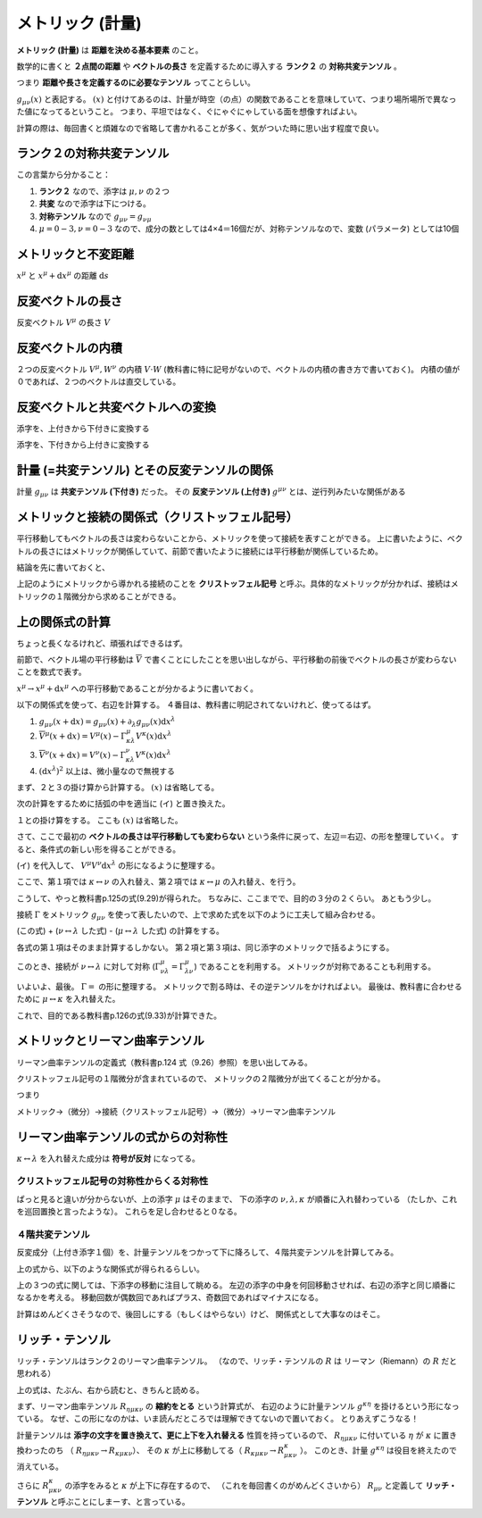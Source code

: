 ==================================================
メトリック (計量)
==================================================

**メトリック (計量)** は **距離を決める基本要素** のこと。

数学的に書くと **２点間の距離** や **ベクトルの長さ** を定義するために導入する **ランク２** の **対称共変テンソル** 。

つまり **距離や長さを定義するのに必要なテンソル** ってことらしい。

:math:`g_{\mu \nu}(x)` と表記する。
:math:`(x)` と付けてあるのは、計量が時空（の点）の関数であることを意味していて、つまり場所場所で異なった値になってるということ。
つまり、平坦ではなく、ぐにゃぐにゃしている面を想像すればよい。

計算の際は、毎回書くと煩雑なので省略して書かれることが多く、気がついた時に思い出す程度で良い。

ランク２の対称共変テンソル
==================================================

この言葉から分かること：

#. **ランク２** なので、添字は :math:`\mu, \nu` の２つ
#. **共変** なので添字は下につける。
#. **対称テンソル** なので :math:`g_{\mu \nu} = g_{\nu \mu}`
#. :math:`\mu=0-3, \nu=0-3` なので、成分の数としては4×4＝16個だが、対称テンソルなので、変数 (パラメータ) としては10個


メトリックと不変距離
==================================================

:math:`x^{\mu}` と :math:`x^{\mu} + \mathrm{d}x^{\mu}` の距離 :math:`\mathrm{d}s`

.. math::
   :nowrap:

   \begin{align}
   \mathrm{d}s^{2} & = g_{\mu \nu} \mathrm{d}x^{\mu} \mathrm{d}x^{\nu}
   \end{align}


反変ベクトルの長さ
==================================================

反変ベクトル :math:`V^{\mu}` の長さ :math:`V`

.. math::
   :nowrap:

   \begin{align}
   V^{2} & = g_{\mu \nu} V^{\mu} V^{\nu}
   \end{align}

反変ベクトルの内積
==================================================

２つの反変ベクトル :math:`V^{\mu}, W^{\nu}` の内積 :math:`V \cdot W` (教科書に特に記号がないので、ベクトルの内積の書き方で書いておく)。
内積の値が０であれば、２つのベクトルは直交している。

.. math::
   :nowrap:

   \begin{align}
   V \cdot W & = g_{\mu \nu} V^{\mu} W^{\nu}
   \end{align}

反変ベクトルと共変ベクトルへの変換
==================================================

添字を、上付きから下付きに変換する

.. math::
   :nowrap:

   \begin{align}
   V^{\mu} \rightarrow V_{\mu} & = g_{\mu \nu} V^{\nu}
   \end{align}

添字を、下付きから上付きに変換する

.. math::
   :nowrap:

   \begin{align}
   V_{\mu} \rightarrow V^{\mu} & = g^{\mu \nu} V_{\nu}
   \end{align}


計量 (=共変テンソル) とその反変テンソルの関係
==================================================

計量 :math:`g_{\mu \nu}` は **共変テンソル (下付き)** だった。
その **反変テンソル (上付き)** :math:`g^{\mu \nu}` とは、逆行列みたいな関係がある

.. math::
   :nowrap:

   \begin{align}
   g_{\mu \nu} g^{\nu \lambda} & = \delta_{\mu}^{\lambda}
   \end{align}



メトリックと接続の関係式（クリストッフェル記号）
==================================================

平行移動してもベクトルの長さは変わらないことから、メトリックを使って接続を表すことができる。
上に書いたように、ベクトルの長さにはメトリックが関係していて、前節で書いたように接続には平行移動が関係しているため。

結論を先に書いておくと、

.. math::
   :nowrap:

   \begin{align}
   \Gamma^{\mu}_{\nu \lambda} & = \frac{ 1 }{ 2 } g^{\mu \kappa} \left( \partial_{\lambda} g_{\kappa \nu} + \partial_{\nu} g_{\kappa \lambda} - \partial_{\kappa} g_{\lambda \nu}\right)
   \end{align}

上記のようにメトリックから導かれる接続のことを **クリストッフェル記号** と呼ぶ。具体的なメトリックが分かれば、接続はメトリックの１階微分から求めることができる。


上の関係式の計算
==================================================

ちょっと長くなるけれど、頑張ればできるはず。

前節で、ベクトル場の平行移動は :math:`\overline{V}` で書くことにしたことを思い出しながら、平行移動の前後でベクトルの長さが変わらないことを数式で表す。

:math:`x^{\mu} \rightarrow x^{\mu} + \mathrm{d}x^{\mu}` への平行移動であることが分かるように書いておく。

.. math::
   :nowrap:

   \begin{align}
   | V(x) |^{2} & = | \overline{V}(x + \mathrm{d}x) |^{2}\\
   g_{\mu \nu}(x) V^{\mu}(x) V^{\nu}(x) & = g_{\mu \nu}(x + \mathrm{d}x) \overline{V}^{\mu}(x+\mathrm{d}x) \overline{V}^{\nu}(x+\mathrm{d}x)
   \end{align}


以下の関係式を使って、右辺を計算する。
４番目は、教科書に明記されてないけれど、使ってるはず。

#. :math:`g_{\mu \nu}(x + \mathrm{d}x) = g_{\mu \nu}(x) + \partial_{\lambda} g_{\mu \nu}(x) \mathrm{d}x^{\lambda}`
#. :math:`\overline{V}^{\mu} (x+\mathrm{d}x) = V^{\mu}(x) - \Gamma^{\mu}_{\kappa \lambda} V^{\kappa}(x) \mathrm{d}x^{\lambda}`
#. :math:`\overline{V}^{\nu} (x+\mathrm{d}x) = V^{\nu}(x) - \Gamma^{\nu}_{\kappa \lambda} V^{\kappa}(x) \mathrm{d}x^{\lambda}`
#. :math:`(\mathrm{d}x^{\lambda})^{2}` 以上は、微小量なので無視する


まず、２と３の掛け算から計算する。
:math:`(x)` は省略してる。

.. math::
   :nowrap:

   \begin{align}
   & \overline{V}^{\mu} (x+\mathrm{d}x) \overline{V}^{\nu} (x+\mathrm{d}x)\\
   & = \left( V^{\mu} - \Gamma^{\mu}_{\kappa \lambda} V^{\kappa} \mathrm{d}x^{\lambda} \right) \left( V^{\nu} - \Gamma^{\nu}_{\kappa \lambda} V^{\kappa} \mathrm{d}x^{\lambda} \right)\\
   & = V^{\mu} V^{\nu}\\
   & \quad - V^{\mu} \left( \Gamma^{\nu}_{\kappa \lambda} V^{\kappa} \mathrm{d}x^{\lambda} \right)\\
   & \quad - V^{\nu} \left( \Gamma^{\mu}_{\kappa \lambda} V^{\kappa} \mathrm{d}x^{\lambda} \right)\\
   & \quad + \Gamma^{\mu}_{\kappa \lambda} V^{\kappa} \mathrm{d}x^{\lambda} \Gamma^{\nu}_{\kappa \lambda} V^{\kappa} \mathrm{d}x^{\lambda}\\
   & \sim V^{\mu} V^{\nu}
      - \left( V^{\mu} \Gamma^{\nu}_{\kappa \lambda} \right) V^{\kappa} \mathrm{d}x^{\lambda}
      - \left( V^{\nu}  \Gamma^{\mu}_{\kappa \lambda} \right) V^{\kappa} \mathrm{d}x^{\lambda}
      + \mathrm{ignored}\\
   & = V^{\mu} V^{\nu}
   - \left( V^{\mu} \Gamma^{\nu}_{\kappa \lambda} + V^{\nu} \Gamma^{\mu}_{\kappa \lambda} \right) V^{\kappa} \mathrm{d}x^{\lambda}\\
   & = V^{\mu} V^{\nu}
   - \left( \text{イ} \right) V^{\kappa} \mathrm{d}x^{\lambda}
   \end{align}

次の計算をするために括弧の中を適当に (イ) と置き換えた。


１との掛け算をする。
ここも :math:`(x)` は省略した。

.. math::
   :nowrap:

   \begin{align}
   &
   g_{\mu \nu}(x + \mathrm{d}x)
   \overline{V}^{\mu}(x+\mathrm{d}x)
   \overline{V}^{\nu}(x+\mathrm{d}x)\\
   & =
   g_{\mu \nu} (x+\mathrm{d}x)
   \left( V^{\mu} V^{\nu} - ( \text{イ} ) V^{\kappa} \mathrm{d}x^{\lambda} \right)\\
   & =
   \left( g_{\mu \nu} + \partial_{\lambda} g_{\mu \nu} \mathrm{d}x^{\lambda} \right)
   \left( V^{\mu} V^{\nu} - ( \text{イ} ) V^{\kappa} \mathrm{d}x^{\lambda} \right)\\
   & =
   g_{\mu \nu} V^{\mu} V^{\nu}\\
   & \quad
   - g_{\mu \nu}
   ( \text{イ} ) V^{\kappa} \mathrm{d}x^{\lambda}\\
   & \quad
   + \partial_{\lambda} g_{\mu \nu} \mathrm{d}x^{\lambda}
   V^{\mu} V^{\nu}\\
   & \quad
   - \partial_{\lambda} g_{\mu \nu} \mathrm{d}x^{\lambda}
   ( \text{イ} ) V^{\kappa} \mathrm{d}x^{\lambda}\\
   & \sim
   g_{\mu \nu} V^{\mu} V^{\nu}
   - g_{\mu \nu}
   ( \text{イ} ) V^{\kappa} \mathrm{d}x^{\lambda}
   + \partial_{\lambda} g_{\mu \nu} \mathrm{d}x^{\lambda}
   V^{\mu} V^{\nu}
   + \mathrm{ignored}\\
   & =
     g_{\mu \nu} V^{\mu} V^{\nu}
   - g_{\mu \nu}
   ( \text{イ} ) V^{\kappa} \mathrm{d}x^{\lambda}
   + \partial_{\lambda} g_{\mu \nu} \mathrm{d}x^{\lambda}
   V^{\mu} V^{\nu}
   \end{align}


さて、ここで最初の **ベクトルの長さは平行移動しても変わらない** という条件に戻って、左辺＝右辺、の形を整理していく。
すると、条件式の新しい形を得ることができる。

.. math::
   :nowrap:

   \begin{align}
   g_{\mu \nu} V^{\mu} V^{\nu} &
   = g_{\mu \nu}(x + \mathrm{d}x) \overline{V}^{\mu}(x+\mathrm{d}x) \overline{V}^{\nu}(x+\mathrm{d}x)\\
   & = \left( \text{上でやってきた右辺の計算} \right)\\
   & =
   g_{\mu \nu} V^{\mu} V^{\nu}
   - g_{\mu \nu}
   ( \text{イ} ) V^{\kappa} \mathrm{d}x^{\lambda}
   + \partial_{\lambda} g_{\mu \nu} \mathrm{d}x^{\lambda}
   V^{\mu} V^{\nu}\\
   \Rightarrow 0 & =
   - g_{\mu \nu}
   ( \text{イ} ) V^{\kappa} \mathrm{d}x^{\lambda}
   + \partial_{\lambda} g_{\mu \nu} \mathrm{d}x^{\lambda}
   V^{\mu} V^{\nu}
   \end{align}


(イ) を代入して、 :math:`V^{\mu} V^{\nu} \mathrm{d}x^{\lambda}` の形になるように整理する。

.. math::
   :nowrap:

   \begin{align}
   - g_{\mu \nu}
   ( \text{イ} ) V^{\kappa} \mathrm{d}x^{\lambda}
   + \partial_{\lambda} g_{\mu \nu} \mathrm{d}x^{\lambda} V^{\mu} V^{\nu} & = 0\\
   - g_{\mu \nu}
   \left( V^{\mu} \Gamma^{\nu}_{\kappa \lambda} + V^{\nu} \Gamma^{\mu}_{\kappa \lambda} \right) V^{\kappa} \mathrm{d}x^{\lambda}
   + \partial_{\lambda} g_{\mu \nu} \mathrm{d}x^{\lambda} V^{\mu} V^{\nu} & = 0\\
   - g_{\mu \nu} V^{\mu} \Gamma^{\nu}_{\kappa \lambda} V^{\kappa} \mathrm{d}x^{\lambda}
   - g_{\mu \nu} V^{\nu} \Gamma^{\mu}_{\kappa \lambda} V^{\kappa} \mathrm{d}x^{\lambda}
   + \partial_{\lambda} g_{\mu \nu} \mathrm{d}x^{\lambda} V^{\mu} V^{\nu} & = 0\\
   - g_{\mu \nu} \Gamma^{\nu}_{\kappa \lambda} V^{\mu} V^{\kappa} \mathrm{d}x^{\lambda}
   - g_{\mu \nu} \Gamma^{\mu}_{\kappa \lambda} V^{\nu} V^{\kappa} \mathrm{d}x^{\lambda}
   + \partial_{\lambda} g_{\mu \nu} \mathrm{d}x^{\lambda} V^{\mu} V^{\nu} & = 0
   \end{align}


ここで、第１項では :math:`\kappa \leftrightarrow \nu` の入れ替え、第２項では :math:`\kappa \leftrightarrow \mu` の入れ替え、を行う。

.. math::
   :nowrap:

   \begin{align}
   - g_{\mu \nu} \Gamma^{\nu}_{\kappa \lambda} V^{\mu} V^{\kappa} \mathrm{d}x^{\lambda}
   - g_{\mu \nu} \Gamma^{\mu}_{\kappa \lambda} V^{\nu} V^{\kappa} \mathrm{d}x^{\lambda}
   + \partial_{\lambda} g_{\mu \nu} \mathrm{d}x^{\lambda} V^{\mu} V^{\nu} & = 0\\
   - g_{\mu \kappa} \Gamma^{\kappa}_{\nu \lambda} V^{\mu} V^{\nu} \mathrm{d}x^{\lambda}
   - g_{\kappa \nu} \Gamma^{\kappa}_{\mu \lambda} V^{\nu} V^{\mu} \mathrm{d}x^{\lambda}
   + \partial_{\lambda} g_{\mu \nu} \mathrm{d}x^{\lambda} V^{\mu} V^{\nu} & = 0\\
   \left(
   - g_{\mu \kappa} \Gamma^{\kappa}_{\nu \lambda}
   - g_{\kappa \nu} \Gamma^{\kappa}_{\mu \lambda}
   + \partial_{\lambda} g_{\mu \nu}
   \right)
   \mathrm{d}x^{\lambda} V^{\mu} V^{\nu} & = 0\\
   \therefore \quad
   \partial_{\lambda} g_{\mu \nu}
   - g_{\mu \kappa} \Gamma^{\kappa}_{\nu \lambda}
   - g_{\kappa \nu} \Gamma^{\kappa}_{\mu \lambda} & = 0
   \end{align}


こうして、やっと教科書p.125の式(9.29)が得られた。
ちなみに、ここまでで、目的の３分の２くらい。
あともう少し。

接続 :math:`\Gamma` をメトリック :math:`g_{\mu \nu}` を使って表したいので、上で求めた式を以下のように工夫して組み合わせる。

(この式) + (:math:`\nu \leftrightarrow \lambda` した式) - (:math:`\mu \leftrightarrow \lambda` した式) の計算をする。





.. math::
   :nowrap:

   \begin{align}
   \partial_{\lambda} g_{\mu \nu}
   - g_{\mu \kappa} \Gamma^{\kappa}_{\nu \lambda}
   - g_{\kappa \nu} \Gamma^{\kappa}_{\mu \lambda}
   & = 0\\
   (\nu \leftrightarrow \lambda) \qquad
   + ( \quad
     \partial_{\nu} g_{\mu \lambda}
     - g_{\mu \kappa} \Gamma^{\kappa}_{\lambda \nu}
     - g_{\kappa \lambda} \Gamma^{\kappa}_{\mu \nu}
   & = 0 \quad )\\
   (\mu \leftrightarrow \lambda) \qquad
   - ( \quad
     \partial_{\mu} g_{\lambda \nu}
     - g_{\lambda \kappa} \Gamma^{\kappa}_{\nu \mu}
     - g_{\kappa \nu} \Gamma^{\kappa}_{\lambda \mu}
   & = 0 \quad )
   \end{align}


各式の第１項はそのまま計算するしかない。
第２項と第３項は、同じ添字のメトリックで括るようにする。

このとき、接続が :math:`\nu \leftrightarrow \lambda` に対して対称 (:math:`\Gamma^{\mu}_{\nu \lambda} = \Gamma^{\mu}_{\lambda \nu}`) であることを利用する。
メトリックが対称であることも利用する。

.. math::
   :nowrap:

   \begin{align}
   \partial_{\lambda} g_{\mu \nu}
   + \partial_{\nu} g_{\mu \lambda}
   - \partial_{\mu} g_{\lambda \nu}
   & \quad
   - g_{\mu \kappa} \Gamma^{\kappa}_{\nu \lambda}
   - g_{\mu \kappa} \Gamma^{\kappa}_{\lambda \nu}\\
   & \quad
   - g_{\kappa \nu} \Gamma^{\kappa}_{\mu \lambda}
   + g_{\kappa \nu} \Gamma^{\kappa}_{\lambda \mu}\\
   & \quad
   - g_{\kappa \lambda} \Gamma^{\kappa}_{\mu \nu}
   + g_{\lambda \kappa} \Gamma^{\kappa}_{\nu \mu}
   = 0\\
   \partial_{\lambda} g_{\mu \nu}
   + \partial_{\nu} g_{\mu \lambda}
   - \partial_{\mu} g_{\lambda \nu}
   & \quad
   - g_{\mu \kappa} \left( \Gamma^{\kappa}_{\nu \lambda} + \Gamma^{\kappa}_{\lambda \nu} \right) \\
   & \quad
   - g_{\kappa \nu} \left( \Gamma^{\kappa}_{\mu \lambda} - \Gamma^{\kappa}_{\lambda \mu} \right)\\
   & \quad
   - g_{\kappa \lambda} \left( \Gamma^{\kappa}_{\mu \nu} - \Gamma^{\kappa}_{\nu \mu} \right)
   = 0\\
   \partial_{\lambda} g_{\mu \nu}
   + \partial_{\nu} g_{\mu \lambda}
   - \partial_{\mu} g_{\lambda \nu}
   & \quad
   - g_{\mu \kappa} \left( \Gamma^{\kappa}_{\nu \lambda} + \Gamma^{\kappa}_{\nu \lambda} \right) \\
   & \quad
   - g_{\kappa \nu} \left( \Gamma^{\kappa}_{\mu \lambda} - \Gamma^{\kappa}_{\mu \lambda} \right)\\
   & \quad
   - g_{\kappa \lambda} \left( \Gamma^{\kappa}_{\mu \nu} - \Gamma^{\kappa}_{\mu \nu} \right)
   = 0\\
   \partial_{\lambda} g_{\mu \nu}
   + \partial_{\nu} g_{\mu \lambda}
   - \partial_{\mu} g_{\lambda \nu}
   & \quad
   - 2 g_{\mu \kappa} \Gamma^{\kappa}_{\nu \lambda}
   = 0
   \end{align}

いよいよ、最後。
:math:`\Gamma =` の形に整理する。
メトリックで割る時は、その逆テンソルをかければよい。
最後は、教科書に合わせるために :math:`\mu \leftrightarrow \kappa` を入れ替えた。


.. math::
   :nowrap:

   \begin{align}
   \partial_{\lambda} g_{\mu \nu}
   &
   + \partial_{\nu} g_{\mu \lambda}
   - \partial_{\mu} g_{\lambda \nu}
   - 2 g_{\mu \kappa} \Gamma^{\kappa}_{\nu \lambda}
   = 0\\
   2 g_{\mu \kappa} \Gamma^{\kappa}_{\nu \lambda}
   & =
   \partial_{\lambda} g_{\mu \nu}
   + \partial_{\nu} g_{\mu \lambda}
   - \partial_{\mu} g_{\lambda \nu}\\
   \Gamma^{\kappa}_{\nu \lambda}
   & =
   \frac{1}{2} g^{\mu \kappa}
   \left(
     \partial_{\lambda} g_{\mu \nu}
     + \partial_{\nu} g_{\mu \lambda}
     - \partial_{\mu} g_{\lambda \nu}
   \right)\\
   (\mu \leftrightarrow \kappa) \qquad
   \Gamma^{\mu}_{\nu \lambda}
   & =
   \frac{1}{2} g^{\mu \kappa}
   \left(
     \partial_{\lambda} g_{\kappa \nu}
     + \partial_{\nu} g_{\kappa \lambda}
     - \partial_{\kappa} g_{\lambda \nu}
   \right)
   \end{align}

これで、目的である教科書p.126の式(9.33)が計算できた。




メトリックとリーマン曲率テンソル
==================================================

リーマン曲率テンソルの定義式（教科書p.124 式（9.26）参照）を思い出してみる。

.. math::
   :nowrap:

   \begin{align}
   R^{\mu}_{\nu \lambda \kappa}
   & = \partial_{\lambda} \Gamma^{\mu}_{\nu \kappa}
   - \partial_{\kappa} \Gamma^{\mu}_{\nu \lambda}
   + \Gamma^{\mu}_{\eta \lambda} \Gamma^{\eta}_{\nu \kappa}
   - \Gamma^{\mu}_{\eta \kappa} \Gamma^{\eta}_{\nu \lambda}
   \end{align}


クリストッフェル記号の１階微分が含まれているので、
メトリックの２階微分が出てくることが分かる。

つまり

メトリック→（微分）→接続（クリストッフェル記号）→（微分）→リーマン曲率テンソル

リーマン曲率テンソルの式からの対称性
==================================================

:math:`\kappa \leftrightarrow \lambda` を入れ替えた成分は **符号が反対** になってる。

.. math::
   :nowrap:

   \begin{align}
   R^{\mu}_{\nu \lambda \kappa} &= - R^{\mu}_{\nu \kappa \lambda}
   \end{align}

クリストッフェル記号の対称性からくる対称性
--------------------------------------------------

ぱっと見ると違いが分からないが、上の添字 :math:`\mu` はそのままで、
下の添字の :math:`\nu, \lambda, \kappa` が順番に入れ替わっている
（たしか、これを巡回置換と言ったような）。
これらを足し合わせると０なる。

.. math::
   :nowrap:

   \begin{align}
   R^{\mu}_{\nu \lambda \kappa} + R^{\mu}_{\kappa \nu \lambda } + R^{\mu}_{\lambda \kappa \nu} &= 0
   \end{align}


４階共変テンソル
--------------------------------------------------

反変成分（上付き添字１個）を、計量テンソルをつかって下に降ろして、４階共変テンソルを計算してみる。

.. math::
   :nowrap:

   \begin{align}
   R_{\mu \nu \lambda \kappa}
   &= g_{\mu \tau}R^{\tau}_{\nu \lambda \kappa}\\
   &= \frac{1}{2} (
   \partial_{\nu}\partial_{\lambda} g_{\mu \kappa}
   + \partial_{\mu}\partial_{\kappa} g_{\nu \lambda}
   - \partial_{\mu}\partial_{\lambda} g_{\nu \kappa}
   - \partial_{\nu}\partial_{\kappa} g_{\mu \lambda} )
   + g_{\eta \tau} (\Gamma^{\eta}_{\mu \kappa} \Gamma^{\tau}_{\nu \lambda} - \Gamma^{\eta}_{\mu \lambda} \Gamma^{\tau}_{\nu \kappa})
   \end{align}


上の式から、以下のような関係式が得られるらしい。

.. math::
   :nowrap:

   \begin{align}
   R_{\mu \nu \lambda \kappa} &= R_{\lambda \kappa \mu \nu}\\
   R_{\mu \nu \lambda \kappa} &= - R_{\nu \mu \lambda \kappa}\\
   R_{\mu \nu \lambda \kappa} &= - R_{\mu \nu \kappa \lambda}\\
   R_{\mu \nu \lambda \kappa} +
   R_{\mu \kappa \lambda \nu} +
   R_{\mu \lambda \kappa \nu} &= 0
   \end{align}

上の３つの式に関しては、下添字の移動に注目して眺める。
左辺の添字の中身を何回移動させれば、右辺の添字と同じ順番になるかを考える。
移動回数が偶数回であればプラス、奇数回であればマイナスになる。

計算はめんどくさそうなので、後回しにする（もしくはやらない）けど、
関係式として大事なのはそこ。


リッチ・テンソル
==================================================

リッチ・テンソルはランク２のリーマン曲率テンソル。
（なので、リッチ・テンソルの :math:`R` は リーマン（Riemann）の :math:`R` だと思われる）

.. math::
   :nowrap:

   \begin{align}
   R_{\mu \nu} & \equiv R ^{k} _{\mu \kappa \nu} = g^{\kappa \eta} R_{\eta \mu \kappa \nu}
   \end{align}

上の式は、たぶん、右から読むと、きちんと読める。

まず、リーマン曲率テンソル :math:`R_{\eta \mu \kappa \nu}` の **縮約をとる** という計算式が、
右辺のように計量テンソル :math:`g^{\kappa \eta}` を掛けるという形になっている。
なぜ、この形になのかは、いま読んだところでは理解できてないので置いておく。
とりあえずこうなる！

計量テンソルは **添字の文字を置き換えて、更に上下を入れ替える** 性質を持っているので、
:math:`R_{\eta \mu \kappa \nu}` に付いている :math:`\eta` が :math:`\kappa` に置き換わったのち
（ :math:`R_{\eta \mu \kappa \nu} \rightarrow R_{\kappa \mu \kappa \nu}`）、
その :math:`\kappa` が上に移動してる（ :math:`R_{\kappa \mu \kappa \nu} \rightarrow R^{\kappa}_{\mu \kappa \nu}` ）。
このとき、計量 :math:`g^{\kappa \eta}` は役目を終えたので消えている。

さらに :math:`R^{\kappa}_{\mu \kappa \nu}` の添字をみると :math:`\kappa` が上下に存在するので、
（これを毎回書くのがめんどくさいから） :math:`R_{\mu \nu}` と定義して
**リッチ・テンソル** と呼ぶことにしまーす、と言っている。
